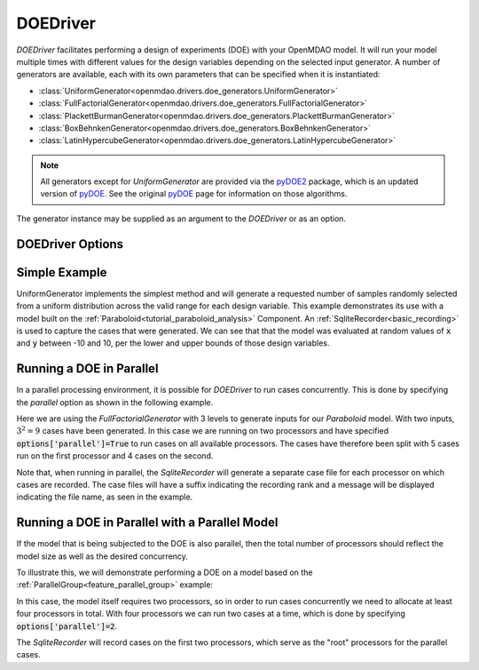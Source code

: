 .. _doe_driver:

*********
DOEDriver
*********

`DOEDriver` facilitates performing a design of experiments (DOE) with your OpenMDAO model.
It will run your model multiple times with different values for the design variables
depending on the selected input generator. A number of generators are available, each with
its own parameters that can be specified when it is instantiated:

* :class:`UniformGenerator<openmdao.drivers.doe_generators.UniformGenerator>`
* :class:`FullFactorialGenerator<openmdao.drivers.doe_generators.FullFactorialGenerator>`
* :class:`PlackettBurmanGenerator<openmdao.drivers.doe_generators.PlackettBurmanGenerator>`
* :class:`BoxBehnkenGenerator<openmdao.drivers.doe_generators.BoxBehnkenGenerator>`
* :class:`LatinHypercubeGenerator<openmdao.drivers.doe_generators.LatinHypercubeGenerator>`

.. note::
    All generators except for `UniformGenerator` are provided via the `pyDOE2`_ package,
    which is an updated version of `pyDOE`_.  See the original `pyDOE`_ page for
    information on those algorithms.

The generator instance may be supplied as an argument to the `DOEDriver` or as an option.

DOEDriver Options
-----------------

.. embed-options::
    openmdao.drivers.doe_driver
    DOEDriver
    options

Simple Example
--------------
UniformGenerator implements the simplest method and will generate a requested number of
samples randomly selected from a uniform distribution across the valid range for each
design variable. This example demonstrates its use with a model built on the
:ref:`Paraboloid<tutorial_paraboloid_analysis>` Component.
An :ref:`SqliteRecorder<basic_recording>` is used to capture the cases that were generated.
We can see that that the model was evaluated at random values of :code:`x` and :code:`y`
between -10 and 10, per the lower and upper bounds of those design variables.

.. embed-code::
    openmdao.drivers.tests.test_doe_driver.TestDOEDriverFeature.test_uniform
    :layout: interleave

.. _doe_driver_parallel:

Running a DOE in Parallel
-------------------------

In a parallel processing environment, it is possible for `DOEDriver` to run
cases concurrently. This is done by specifying the `parallel` option as shown
in the following example.

Here we are using the `FullFactorialGenerator` with 3 levels to generate inputs
for our `Paraboloid` model. With two inputs, :math:`3^2=9` cases have been
generated. In this case we are running on two processors and have specified
:code:`options['parallel']=True` to run cases on all available processors.
The cases have therefore been split with 5 cases run on the first processor
and 4 cases on the second.

Note that, when running in parallel, the `SqliteRecorder` will generate a separate
case file for each processor on which cases are recorded. The case files will have a
suffix indicating the recording rank and a message will be displayed indicating the
file name, as seen in the example.

.. embed-code::
    openmdao.drivers.tests.test_doe_driver.TestParallelDOEFeature.test_full_factorial
    :layout: interleave


Running a DOE in Parallel with a Parallel Model
-----------------------------------------------

If the model that is being subjected to the DOE is also parallel, then the total
number of processors should reflect the model size as well as the desired concurrency.

To illustrate this, we will demonstrate performing a DOE on a model based on the
:ref:`ParallelGroup<feature_parallel_group>` example:

.. embed-code::
    openmdao.test_suite.groups.parallel_groups.FanInGrouped
    :layout: code

In this case, the model itself requires two processors, so in order to run cases
concurrently we need to allocate at least four processors in total.  With four
processors we can run two cases at a time, which is done by specifying
:code:`options['parallel']=2`.

The `SqliteRecorder` will record cases on the first two processors, which serve as
the "root" processors for the parallel cases.

.. embed-code::
    openmdao.drivers.tests.test_doe_driver.TestParallelDOEFeature2.test_fan_in_grouped
    :layout: code, output

.. _pyDOE: https://pythonhosted.org/pyDOE
.. _pyDOE2: https://pypi.org/project/pyDOE2

.. tags:: Driver, DOE
